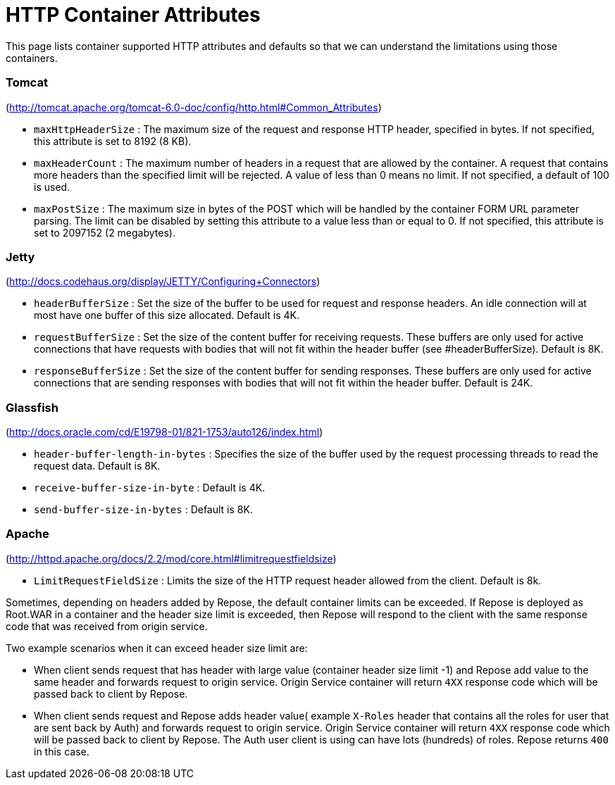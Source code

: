 = HTTP Container Attributes

This page lists container supported HTTP attributes and defaults so that we can understand the limitations using those containers.

=== Tomcat
(http://tomcat.apache.org/tomcat-6.0-doc/config/http.html#Common_Attributes)

* `maxHttpHeaderSize` : The maximum size of the request and response HTTP header, specified in bytes.
                        If not specified, this attribute is set to 8192 (8 KB).
* `maxHeaderCount`    : The maximum number of headers in a request that are allowed by the container.
                        A request that contains more headers than the specified limit will be rejected.
                        A value of less than 0 means no limit.
                        If not specified, a default of 100 is used.
* `maxPostSize`       : The maximum size in bytes of the POST which will be handled by the container FORM URL parameter parsing.
                        The limit can be disabled by setting this attribute to a value less than or equal to 0.
                        If not specified, this attribute is set to 2097152 (2 megabytes).

=== Jetty
(http://docs.codehaus.org/display/JETTY/Configuring+Connectors)

* `headerBufferSize`      : Set the size of the buffer to be used for request and response headers.
                            An idle connection will at most have one buffer of this size allocated.
                            Default is 4K.
* `requestBufferSize`     : Set the size of the content buffer for receiving requests.
                            These buffers are only used for active connections that have requests with bodies that will not fit within the header buffer (see #headerBufferSize).
                            Default is 8K.
* `responseBufferSize`    : Set the size of the content buffer for sending responses.
                            These buffers are only used for active connections that are sending responses with bodies that will not fit within the header buffer.
                            Default is 24K.

=== Glassfish
(http://docs.oracle.com/cd/E19798-01/821-1753/auto126/index.html)

* `header-buffer-length-in-bytes` : Specifies the size of the buffer used by the request processing threads to read the request data.
                                    Default is 8K.
* `receive-buffer-size-in-byte`   : Default is 4K.
* `send-buffer-size-in-bytes`     : Default is 8K.

=== Apache
(http://httpd.apache.org/docs/2.2/mod/core.html#limitrequestfieldsize)

* `LimitRequestFieldSize` : Limits the size of the HTTP request header allowed from the client.
                            Default is 8k.

Sometimes, depending on headers added by Repose, the default container limits can be exceeded.
If Repose is deployed as Root.WAR in a container and the header size limit is exceeded, then Repose will respond to the client with the same response code that was received from origin service.

Two example scenarios when it can exceed header size limit are:

* When client sends request that has header with large value (container header size limit -1) and Repose add value to the same header and forwards request to origin service.
  Origin Service container will return `4XX` response code which will be passed back to client by Repose.
* When client sends request and Repose adds header value( example `X-Roles` header that contains all the roles for user that are sent back by Auth) and forwards request to origin service.
  Origin Service container will return `4XX` response code which will be passed back to client by Repose.
  The Auth user client is using can have lots (hundreds) of roles.
  Repose returns `400` in this case.